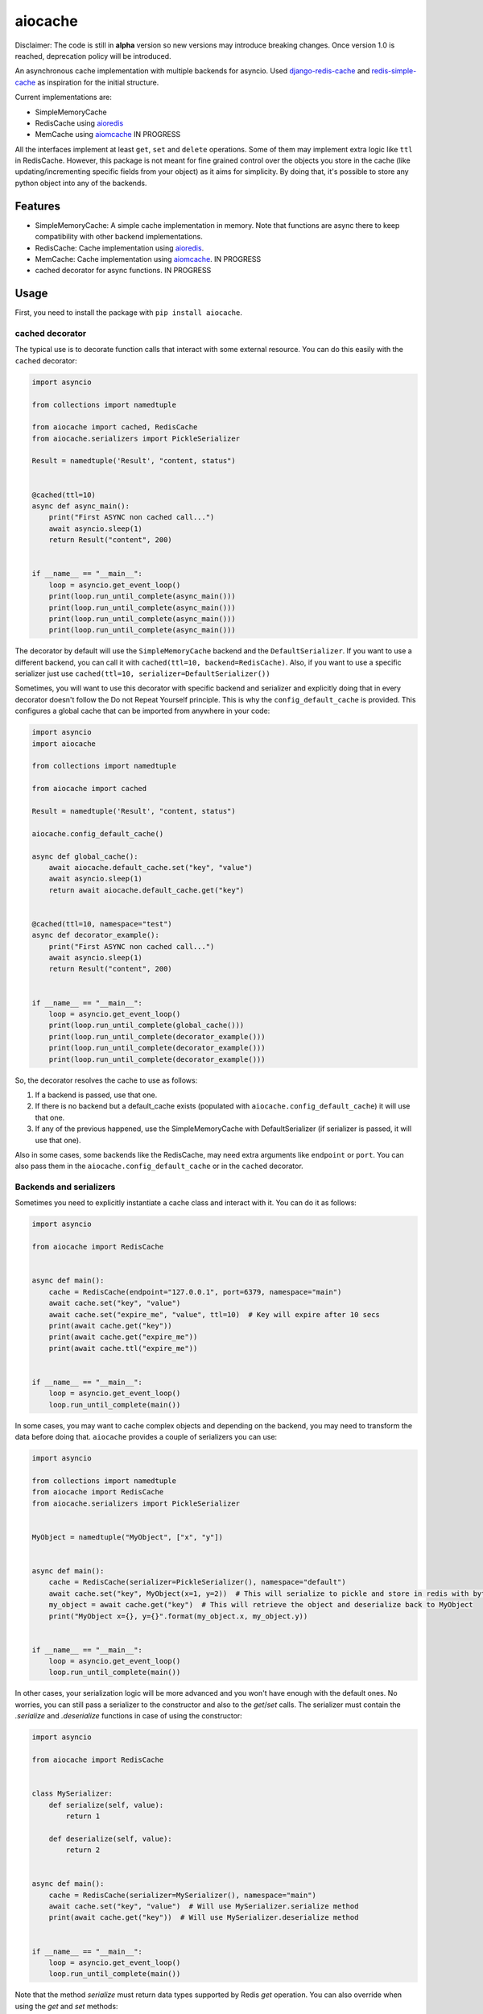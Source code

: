 aiocache
========

.. image:: https://travis-ci.org/argaen/aiocache.svg?branch=master
  :target: https://travis-ci.org/argaen/aiocache

.. image:: https://codecov.io/gh/argaen/aiocache/branch/master/graph/badge.svg
  :target: https://codecov.io/gh/argaen/aiocache

.. image:: https://badge.fury.io/py/aiocache.svg
  :target: https://pypi.python.org/pypi/aiocache

Disclaimer: The code is still in **alpha** version so new versions may introduce breaking changes. Once version 1.0 is reached, deprecation policy will be introduced.

An asynchronous cache implementation with multiple backends for asyncio. Used `django-redis-cache <https://github.com/sebleier/django-redis-cache>`_ and `redis-simple-cache <https://github.com/vivekn/redis-simple-cache>`_ as inspiration for the initial structure.

Current implementations are:

- SimpleMemoryCache
- RedisCache using aioredis_
- MemCache using aiomcache_ IN PROGRESS


All the interfaces implement at least ``get``, ``set`` and ``delete`` operations. Some of them may implement extra logic like ``ttl`` in RedisCache. However, this package is not meant for fine grained control over the objects you store in the cache (like updating/incrementing specific fields from your object) as it aims for simplicity. By doing that, it's possible to store any python object into any of the backends.

Features
--------

- SimpleMemoryCache: A simple cache implementation in memory. Note that functions are async there to keep compatibility with other backend implementations.
- RedisCache: Cache implementation using aioredis_.
- MemCache: Cache implementation using aiomcache_. IN PROGRESS
- cached decorator for async functions. IN PROGRESS

Usage
-----

First, you need to install the package with ``pip install aiocache``.

cached decorator
~~~~~~~~~~~~~~~~

The typical use is to decorate function calls that interact with some external resource. You can do this easily with the ``cached`` decorator:

.. code-block:: python

  import asyncio

  from collections import namedtuple

  from aiocache import cached, RedisCache
  from aiocache.serializers import PickleSerializer

  Result = namedtuple('Result', "content, status")


  @cached(ttl=10)
  async def async_main():
      print("First ASYNC non cached call...")
      await asyncio.sleep(1)
      return Result("content", 200)


  if __name__ == "__main__":
      loop = asyncio.get_event_loop()
      print(loop.run_until_complete(async_main()))
      print(loop.run_until_complete(async_main()))
      print(loop.run_until_complete(async_main()))
      print(loop.run_until_complete(async_main()))

The decorator by default will use the ``SimpleMemoryCache`` backend and the ``DefaultSerializer``. If you want to use a different backend, you can call it with ``cached(ttl=10, backend=RedisCache)``. Also, if you want to use a specific serializer just use ``cached(ttl=10, serializer=DefaultSerializer())``

Sometimes, you will want to use this decorator with specific backend and serializer and explicitly doing that in every decorator doesn't follow the Do not Repeat Yourself principle. This is why the ``config_default_cache`` is provided. This configures a global cache that can be imported from anywhere in your code:

.. code-block:: python

  import asyncio
  import aiocache

  from collections import namedtuple

  from aiocache import cached

  Result = namedtuple('Result', "content, status")

  aiocache.config_default_cache()

  async def global_cache():
      await aiocache.default_cache.set("key", "value")
      await asyncio.sleep(1)
      return await aiocache.default_cache.get("key")


  @cached(ttl=10, namespace="test")
  async def decorator_example():
      print("First ASYNC non cached call...")
      await asyncio.sleep(1)
      return Result("content", 200)


  if __name__ == "__main__":
      loop = asyncio.get_event_loop()
      print(loop.run_until_complete(global_cache()))
      print(loop.run_until_complete(decorator_example()))
      print(loop.run_until_complete(decorator_example()))
      print(loop.run_until_complete(decorator_example()))

So, the decorator resolves the cache to use as follows:

#. If a backend is passed, use that one.
#. If there is no backend but a default_cache exists (populated with ``aiocache.config_default_cache``) it will use that one.
#. If any of the previous happened, use the SimpleMemoryCache with DefaultSerializer (if serializer is passed, it will use that one).

Also in some cases, some backends like the RedisCache, may need extra arguments like ``endpoint`` or ``port``. You can also pass them in the ``aiocache.config_default_cache`` or in the ``cached`` decorator.

Backends and serializers
~~~~~~~~~~~~~~~~~~~~~

Sometimes you need to explicitly instantiate a cache class and interact with it. You can do it as follows:


.. code-block:: python

  import asyncio

  from aiocache import RedisCache


  async def main():
      cache = RedisCache(endpoint="127.0.0.1", port=6379, namespace="main")
      await cache.set("key", "value")
      await cache.set("expire_me", "value", ttl=10)  # Key will expire after 10 secs
      print(await cache.get("key"))
      print(await cache.get("expire_me"))
      print(await cache.ttl("expire_me"))


  if __name__ == "__main__":
      loop = asyncio.get_event_loop()
      loop.run_until_complete(main())

In some cases, you may want to cache complex objects and depending on the backend, you may need to transform the data before doing that. ``aiocache`` provides a couple of serializers you can use:

.. code-block:: python

  import asyncio

  from collections import namedtuple
  from aiocache import RedisCache
  from aiocache.serializers import PickleSerializer


  MyObject = namedtuple("MyObject", ["x", "y"])


  async def main():
      cache = RedisCache(serializer=PickleSerializer(), namespace="default")
      await cache.set("key", MyObject(x=1, y=2))  # This will serialize to pickle and store in redis with bytes format
      my_object = await cache.get("key")  # This will retrieve the object and deserialize back to MyObject
      print("MyObject x={}, y={}".format(my_object.x, my_object.y))


  if __name__ == "__main__":
      loop = asyncio.get_event_loop()
      loop.run_until_complete(main())

In other cases, your serialization logic will be more advanced and you won't have enough with the default ones.  No worries, you can still pass a serializer to the constructor and also to the `get`/`set` calls. The serializer must contain the `.serialize` and `.deserialize` functions in case of using the constructor:

.. code-block:: python

  import asyncio

  from aiocache import RedisCache


  class MySerializer:
      def serialize(self, value):
          return 1

      def deserialize(self, value):
          return 2


  async def main():
      cache = RedisCache(serializer=MySerializer(), namespace="main")
      await cache.set("key", "value")  # Will use MySerializer.serialize method
      print(await cache.get("key"))  # Will use MySerializer.deserialize method


  if __name__ == "__main__":
      loop = asyncio.get_event_loop()
      loop.run_until_complete(main())

Note that the method `serialize` must return data types supported by Redis `get` operation. You can also override when using the `get` and `set` methods:

.. code-block:: python

  import asyncio

  from marshmallow import Schema, fields
  from aiocache import RedisCache


  class MyType:
      def __init__(self, x, y):
          self.x = x
          self.y = y


  class MyTypeSchema(Schema):
      x = fields.Number()
      y = fields.Number()


  def serialize(value):
      # Current implementation can't deal directly with dicts so we must cast to string
      return str(MyTypeSchema().dump(value).data)


  def deserialize(value):
      return dict(MyTypeSchema().load(value).data)


  async def main():
      cache = RedisCache(namespace="main")
      await cache.set("key", MyType(1, 2), serialize_fn=serialize)
      print(await cache.get("key", deserialize_fn=deserialize))


  if __name__ == "__main__":
      loop = asyncio.get_event_loop()
      loop.run_until_complete(main())

.. _aioredis: https://github.com/aio-libs/aioredis
.. _aiomcache: https://github.com/aio-libs/aiomcache
